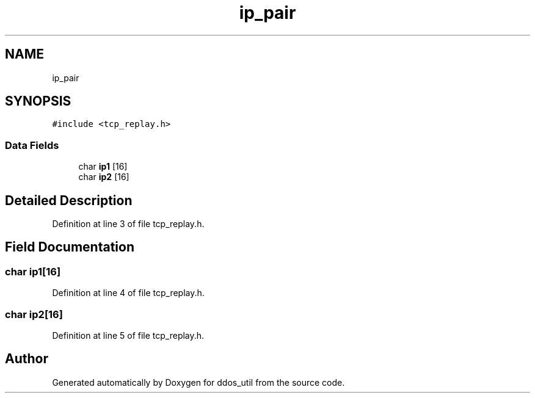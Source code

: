 .TH "ip_pair" 3 "Thu Apr 15 2021" "Version v1.0" "ddos_util" \" -*- nroff -*-
.ad l
.nh
.SH NAME
ip_pair
.SH SYNOPSIS
.br
.PP
.PP
\fC#include <tcp_replay\&.h>\fP
.SS "Data Fields"

.in +1c
.ti -1c
.RI "char \fBip1\fP [16]"
.br
.ti -1c
.RI "char \fBip2\fP [16]"
.br
.in -1c
.SH "Detailed Description"
.PP 
Definition at line 3 of file tcp_replay\&.h\&.
.SH "Field Documentation"
.PP 
.SS "char ip1[16]"

.PP
Definition at line 4 of file tcp_replay\&.h\&.
.SS "char ip2[16]"

.PP
Definition at line 5 of file tcp_replay\&.h\&.

.SH "Author"
.PP 
Generated automatically by Doxygen for ddos_util from the source code\&.
